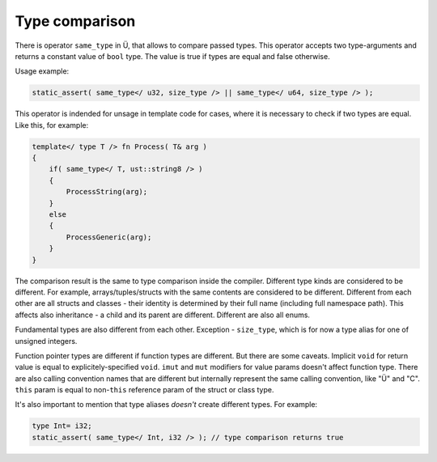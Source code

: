 Type comparison
===============

There is operator ``same_type`` in Ü, that allows to compare passed types.
This operator accepts two type-arguments and returns a constant value of ``bool`` type.
The value is true if types are equal and false otherwise.

Usage example:

.. code-block:: u_spr

   static_assert( same_type</ u32, size_type /> || same_type</ u64, size_type /> );

This operator is indended for unsage in template code for cases, where it is necessary to check if two types are equal.
Like this, for example:

.. code-block:: u_spr

   template</ type T /> fn Process( T& arg )
   {
       if( same_type</ T, ust::string8 /> )
       {
           ProcessString(arg);
       }
       else
       {
           ProcessGeneric(arg);
       }
   }

The comparison result is the same to type comparison inside the compiler.
Different type kinds are considered to be different.
For example, arrays/tuples/structs with the same contents are considered to be different.
Different from each other are all structs and classes - their identity is determined by their full name (including full namespace path).
This affects also inheritance - a child and its parent are different.
Different are also all enums.

Fundamental types are also different from each other.
Exception - ``size_type``, which is for now a type alias for one of unsigned integers.

Function pointer types are different if function types are different.
But there are some caveats.
Implicit ``void`` for return value is equal to explicitely-specified ``void``.
``imut`` and ``mut`` modifiers for value params doesn't affect function type.
There are also calling convention names that are different but internally represent the same calling convention, like "Ü" and "C".
``this`` param is equal to non-``this`` reference param of the struct or class type.

It's also important to mention that type aliases *doesn't* create different types.
For example:

.. code-block:: u_spr

   type Int= i32;
   static_assert( same_type</ Int, i32 /> ); // type comparison returns true
